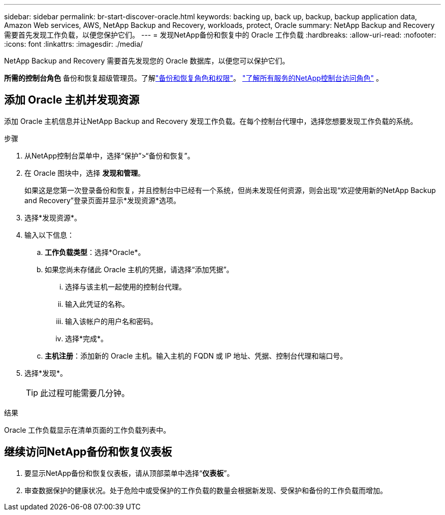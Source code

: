 ---
sidebar: sidebar 
permalink: br-start-discover-oracle.html 
keywords: backing up, back up, backup, backup application data, Amazon Web services, AWS, NetApp Backup and Recovery, workloads, protect, Oracle 
summary: NetApp Backup and Recovery 需要首先发现工作负载，以便您保护它们。 
---
= 发现NetApp备份和恢复中的 Oracle 工作负载
:hardbreaks:
:allow-uri-read: 
:nofooter: 
:icons: font
:linkattrs: 
:imagesdir: ./media/


[role="lead"]
NetApp Backup and Recovery 需要首先发现您的 Oracle 数据库，以便您可以保护它们。

*所需的控制台角色* 备份和恢复超级管理员。了解link:reference-roles.html["备份和恢复角色和权限"]。 https://docs.netapp.com/us-en/console-setup-admin/reference-iam-predefined-roles.html["了解所有服务的NetApp控制台访问角色"^] 。



== 添加 Oracle 主机并发现资源

添加 Oracle 主机信息并让NetApp Backup and Recovery 发现工作负载。在每个控制台代理中，选择您想要发现工作负载的系统。

.步骤
. 从NetApp控制台菜单中，选择“保护”>“备份和恢复”。
. 在 Oracle 图块中，选择 *发现和管理*。
+
如果这是您第一次登录备份和恢复，并且控制台中已经有一个系统，但尚未发现任何资源，则会出现“欢迎使用新的NetApp Backup and Recovery”登录页面并显示*发现资源*选项。

. 选择*发现资源*。
. 输入以下信息：
+
.. *工作负载类型*：选择*Oracle*。
.. 如果您尚未存储此 Oracle 主机的凭据，请选择“添加凭据”。
+
... 选择与该主机一起使用的控制台代理。
... 输入此凭证的名称。
... 输入该帐户的用户名和密码。
... 选择*完成*。


.. *主机注册*：添加新的 Oracle 主机。输入主机的 FQDN 或 IP 地址、凭据、控制台代理和端口号。


. 选择*发现*。
+

TIP: 此过程可能需要几分钟。



.结果
Oracle 工作负载显示在清单页面的工作负载列表中。



== 继续访问NetApp备份和恢复仪表板

. 要显示NetApp备份和恢复仪表板，请从顶部菜单中选择“*仪表板*”。
. 审查数据保护的健康状况。处于危险中或受保护的工作负载的数量会根据新发现、受保护和备份的工作负载而增加。

